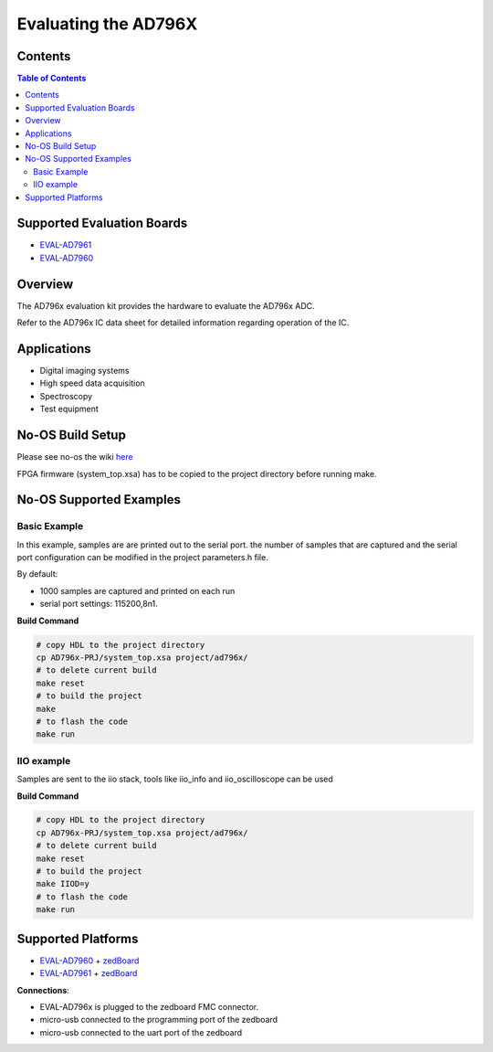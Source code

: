 Evaluating the AD796X
=======================


Contents
--------

.. contents:: Table of Contents
	:depth: 3

Supported Evaluation Boards
---------------------------

* `EVAL-AD7961 <https://www.analog.com/eval-ad7961.html>`_
* `EVAL-AD7960 <https://www.analog.com/eval-ad7960.html>`_

Overview
--------

The AD796x evaluation kit provides the hardware to evaluate the AD796x
ADC.

Refer to the AD796x IC data sheet for detailed information regarding
operation of the IC.

Applications
------------

* Digital imaging systems 
* High speed data acquisition
* Spectroscopy
* Test equipment

No-OS Build Setup
-----------------

Please see no-os the wiki `here <https://wiki.analog.com/resources/no-os/build>`_

FPGA firmware (system_top.xsa) has to be copied to the project directory before running make. 


No-OS Supported Examples
------------------------

Basic Example
^^^^^^^^^^^^^

In this example, samples are are printed out to the serial port.
the number of samples that are captured and the serial port configuration
can be modified in the project parameters.h file.

By default:

- 1000 samples are captured and printed on each run
- serial port settings: 115200,8n1. 

**Build Command**

.. code-block:: bash

	# copy HDL to the project directory
	cp AD796x-PRJ/system_top.xsa project/ad796x/
	# to delete current build
	make reset
	# to build the project
	make
	# to flash the code
	make run


IIO example
^^^^^^^^^^^

Samples are sent to the iio stack, tools like iio_info and
iio_oscilloscope can be used

**Build Command**

.. code-block:: bash

	# copy HDL to the project directory
	cp AD796x-PRJ/system_top.xsa project/ad796x/
	# to delete current build
	make reset
	# to build the project
	make IIOD=y
	# to flash the code
	make run


Supported Platforms
-------------------------

* `EVAL-AD7960 <https://www.analog.com/eval-ad7960.html>`_ + `zedBoard <https://www.avnet.com/wps/portal/us/products/avnet-boards/avnet-board-families/zedboard/>`_
*  `EVAL-AD7961 <https://www.analog.com/eval-ad7961.html>`_ + `zedBoard <https://www.avnet.com/wps/portal/us/products/avnet-boards/avnet-board-families/zedboard/>`_

**Connections**:

* EVAL-AD796x is plugged to the zedboard FMC connector.
* micro-usb connected to the programming port of the zedboard
* micro-usb connected to the uart port of the zedboard


